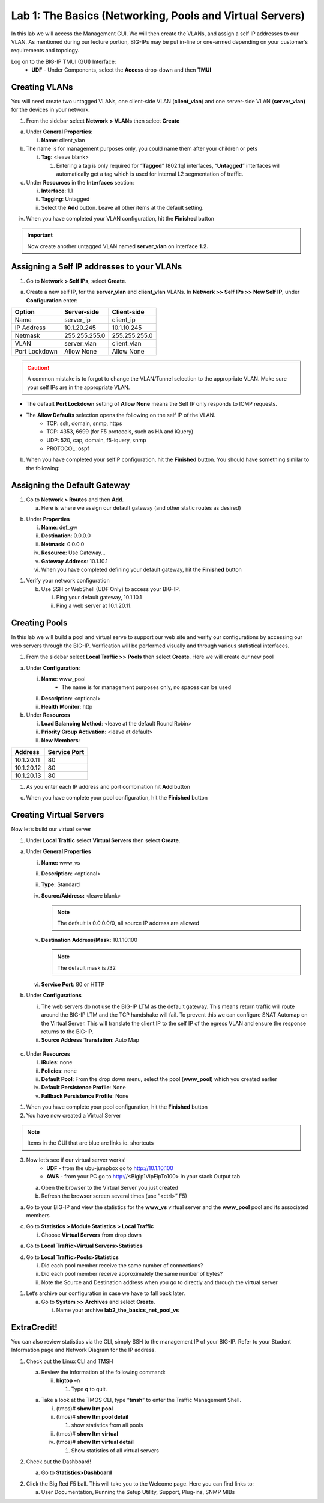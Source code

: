 Lab 1: The Basics (Networking, Pools and Virtual Servers)
=========================================================

In this lab we will access the Management GUI. We will then create the
VLANs, and assign a self IP addresses to our VLAN. As mentioned during
our lecture portion, BIG-IPs may be put in-line or one-armed depending
on your customer’s requirements and topology.

Log on to the BIG-IP TMUI (GUI) Interface:
  - **UDF** - Under Components, select the **Access** drop-down and then **TMUI**

Creating VLANs
--------------

You will need create two untagged VLANs, one client-side VLAN (**client_vlan**) and one server-side VLAN (**server_vlan)** for the devices in your network.

1. From the sidebar select **Network** **> VLANs** then select
   **Create**

.. image:: /docs/_static/101/image10.png
   :width: 3.29032in
   :height: 2.625in

a. Under **General Properties**:

   i. **Name**: client_vlan

b. The name is for management purposes only, you could name them after
   your children or pets

   i. **Tag**: <leave blank>

      1. Entering a tag is only required for “\ **Tagged**\ ” (802.1q)
         interfaces, “\ **Untagged**\ ” interfaces will automatically
         get a tag which is used for internal L2 segmentation of
         traffic.

c. Under **Resources** in the **Interfaces** section:

   i.   **Interface**: 1.1

   ii.  **Tagging**: Untagged

   iii. Select the **Add** button. Leave all other items at the default
        setting.

.. image:: /_static/101/image11.png
   :width: 2.39187in
   :height: 1.66681in

iv. When you have completed your VLAN configuration, hit the
    **Finished** button

.. important::
   Now create another untagged VLAN named **server_vlan** on interface **1.2.**

Assigning a Self IP addresses to your VLANs
-------------------------------------------

1. Go to **Network > Self IPs**, select **Create**.

.. image:: /_static/101/image12.png
   :width: 5.8125in
   :height: 3.08766in

a. Create a new self IP, for the **server_vlan** and **client_vlan**
   VLANs. In **Network >> Self IPs >> New Self IP**, under
   **Configuration** enter:

+---------------+---------------+---------------+
|    Option     |  Server-side  |  Client-side  |
+===============+===============+===============+
| Name          | server_ip     | client_ip     |
+---------------+---------------+---------------+
| IP Address    | 10.1.20.245   | 10.1.10.245   |
+---------------+---------------+---------------+
| Netmask       | 255.255.255.0 | 255.255.255.0 |
+---------------+---------------+---------------+
| VLAN          | server_vlan   | client_vlan   |
+---------------+---------------+---------------+
| Port Lockdown | Allow None    | Allow None    |
+---------------+---------------+---------------+

.. caution::
   A common mistake is to forgot to change the VLAN/Tunnel selection to the appropriate VLAN.  Make sure your self IPs are in the appropriate VLAN. 

- The default **Port Lockdown** setting of **Allow None** means the Self IP only responds to ICMP requests.
- The **Allow Defaults** selection opens the following on the self IP of the VLAN.
   - TCP: ssh, domain, snmp, https
   - TCP: 4353, 6699 (for F5 protocols, such as HA and iQuery)
   - UDP: 520, cap, domain, f5-iquery, snmp
   - PROTOCOL: ospf

b. When you have completed your selfIP configuration, hit the **Finished**
   button. You should have something similar to the following:

.. image:: /_static/101/image14.png
   :width: 5.84768in
   :height: 1.30208in

Assigning the Default Gateway
-----------------------------

1. Go to **Network > Routes** and then **Add**.

   a. Here is where we assign our default gateway (and other static
      routes as desired)

.. image:: /_static/101/image15.png
   :width: 3.96875in
   :height: 2.33043in

b. Under **Properties**

   i.   **Name**: def_gw

   ii.  **Destination**: 0.0.0.0

   iii. **Netmask**: 0.0.0.0

   iv.  **Resource**: Use Gateway…

   v.   **Gateway** **Address**: 10.1.10.1

   vi.  When you have completed defining your default gateway, hit the
        **Finished** button

1. Verify your network configuration

   b. Use SSH or WebShell (UDF Only) to access your BIG-IP.

      i.  Ping your default gateway, 10.1.10.1

      ii. Ping a web server at 10.1.20.11.

Creating Pools
--------------
In this lab we will build a pool and virtual serve to support our web
site and verify our configurations by accessing our web servers through
the BIG-IP. Verification will be performed visually and through various
statistical interfaces.

1. From the sidebar select **Local Traffic >>** **Pools** then select
   **Create**. Here we will create our new pool

.. image:: /_static/101/image16.png
   :width: 3.46998in
   :height: 3.07292in

a. Under **Configuration**:

   i.   **Name**: www_pool
          - The name is for management purposes only, no spaces can be used
   ii.  **Description**: <optional>

   iii. **Health** **Monitor**: http

b. Under **Resources**

   i.   **Load Balancing Method**: <leave at the default Round Robin>

   ii.  **Priority Group Activation**: <leave at default>

   iii. **New Members**:

+-------------+------------------+
| **Address** | **Service Port** |
+=============+==================+
| 10.1.20.11  | 80               |
+-------------+------------------+
| 10.1.20.12  | 80               |
+-------------+------------------+
| 10.1.20.13  | 80               |
+-------------+------------------+

1. As you enter each IP address and port combination hit **Add** button

c. When you have complete your pool configuration, hit the **Finished**
   button

.. image:: /_static/101/image17.png
   :width: 4.375in
   :height: 1.27287in

Creating Virtual Servers
------------------------

Now let’s build our virtual server

1. Under **Local Traffic** select **Virtual Servers** then select
   **Create**.

.. image:: /_static/101/image18.png
   :alt: C:\Users\RASMUS~1\AppData\Local\Temp\SNAGHTML5118b969.PNG
   :width: 3.71994in
   :height: 3.08333in

a. Under **General Properties**

   i.   **Name:** www_vs

   ii.  **Description**: <optional>

   iii. **Type:** Standard

   iv.  **Source/Address:** <leave blank>

        .. note:: The default is 0.0.0.0/0, all source IP address are allowed

   v.   **Destination** **Address/Mask:** 10.1.10.100

        .. note:: The default mask is /32

   vi.  **Service Port**: 80 or HTTP

b. Under **Configurations**

   i.  The web servers do not use the BIG-IP LTM as the default gateway.
       This means return traffic will route around the BIG-IP LTM and
       the TCP handshake will fail. To prevent this we can configure
       SNAT Automap on the Virtual Server. This will translate the
       client IP to the self IP of the egress VLAN and ensure the
       response returns to the BIG-IP.

   ii. **Source Address Translation**: Auto Map

  .. image:: /_static/101/image19.png
      :alt: C:\Users\RASMUS~1\AppData\Local\Temp\SNAGHTML58387b2.PNG
      :width: 2.97587in
      :height: 0.99517in

c. Under **Resources**

   i.   **iRules**: none

   ii.  **Policies**: none

   iii. **Default Pool**: From the drop down menu, select the pool
        (**www_pool**) which you created earlier

   iv.  **Default Persistence Profile**: None

   v.   **Fallback Persistence Profile**: None

1. When you have complete your pool configuration, hit the **Finished**
   button

2. You have now created a Virtual Server

.. image:: /_static/101/image20.png
   :width: 6.75892in
   :height: 1.44179in

.. note:: Items in the GUI that are blue are links ie. shortcuts

3. Now let’s see if our virtual server works!
     - **UDF** - from the ubu-jumpbox go to http://10.1.10.100
     - **AWS** - from your PC go to http://<Bigip1VipEipTo100> in your stack Output tab

   a. Open the browser to the Virtual Server you just created

   b. Refresh the browser screen several times (use “<ctrl>” F5)

.. image:: /_static/101/image21.png
   :width: 2.65963in
   :height: 1.40625in

a. Go to your BIG-IP and view the statistics for the **www_vs** virtual
   server and the **www_pool** pool and its associated members

c. Go to **Statistics > Module Statistics > Local Traffic**

   i. Choose **Virtual Servers** from drop down

.. image:: /_static/101/image22.png
   :width: 2.98593in
   :height: 1.44792in

a. Go to **Local** **Traffic>Virtual Servers>Statistics**

d. Go to **Local** **Traffic>Pools>Statistics**

   i.   Did each pool member receive the same number of connections?

   ii.  Did each pool member receive approximately the same number of
        bytes?

   iii. Note the Source and Destination address when you go to directly
        and through the virtual server

1. Let’s archive our configuration in case we have to fall back later.

   a. Go to **System >> Archives** and select **Create**.

      i. Name your archive **lab2_the_basics_net_pool_vs**

ExtraCredit!
------------

You can also review statistics via the CLI, simply SSH to the management
IP of your BIG-IP. Refer to your Student Information page and Network
Diagram for the IP address.

1. Check out the Linux CLI and TMSH

   a. Review the information of the following command:

      iii. **bigtop –n**

           1. Type **q** to quit.

   a. Take a look at the TMOS CLI, type “\ **tmsh**\ ” to enter the
      Traffic Management Shell.

      i.   (tmos)# **show ltm pool**

      ii.  (tmos)# **show ltm pool detail**

           1. show statistics from all pools

      iii. (tmos)# **show ltm virtual**

      iv.  (tmos)# **show ltm virtual detail**

           1. Show statistics of all virtual servers

2. Check out the Dashboard!

   a. Go to **Statistics>Dashboard**

.. image:: /_static/101/image23.png
   :alt: C:\Users\RASMUS~1\AppData\Local\Temp\SNAGHTML59e5bf2.PNG
   :width: 3.13542in
   :height: 1.81755in

2. Click the Big Red F5 ball. This will take you to the Welcome page.
   Here you can find links to:

   a. User Documentation, Running the Setup Utility, Support, Plug-ins,
      SNMP MIBs
